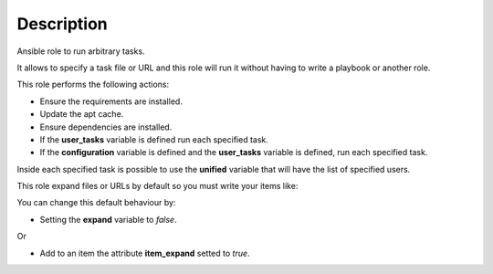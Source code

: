 Description
--------------------------------------------------------------

Ansible role to run arbitrary tasks.

It allows to specify a task file or URL and this role will run it without
having to write a playbook or another role.

This role performs the following actions:

- Ensure the requirements are installed.

- Update the apt cache.

- Ensure dependencies are installed.

- If the **user_tasks** variable is defined run each specified task.

- If the **configuration** variable is defined and the **user_tasks** variable
  is defined, run each specified task.

Inside each specified task is possible to use the **unified** variable that
will have the list of specified users.

This role expand files or URLs by default so you must write your items like:

.. substitution-code-block:: bash

 |DEFAULT_VAR_NAME|:
   - item_path: |DEFAULT_VAR_VALUE|
     item_expand: false


You can change this default behaviour by:

- Setting the **expand** variable to *false*.

Or

- Add to an item the attribute **item_expand** setted to *true*.